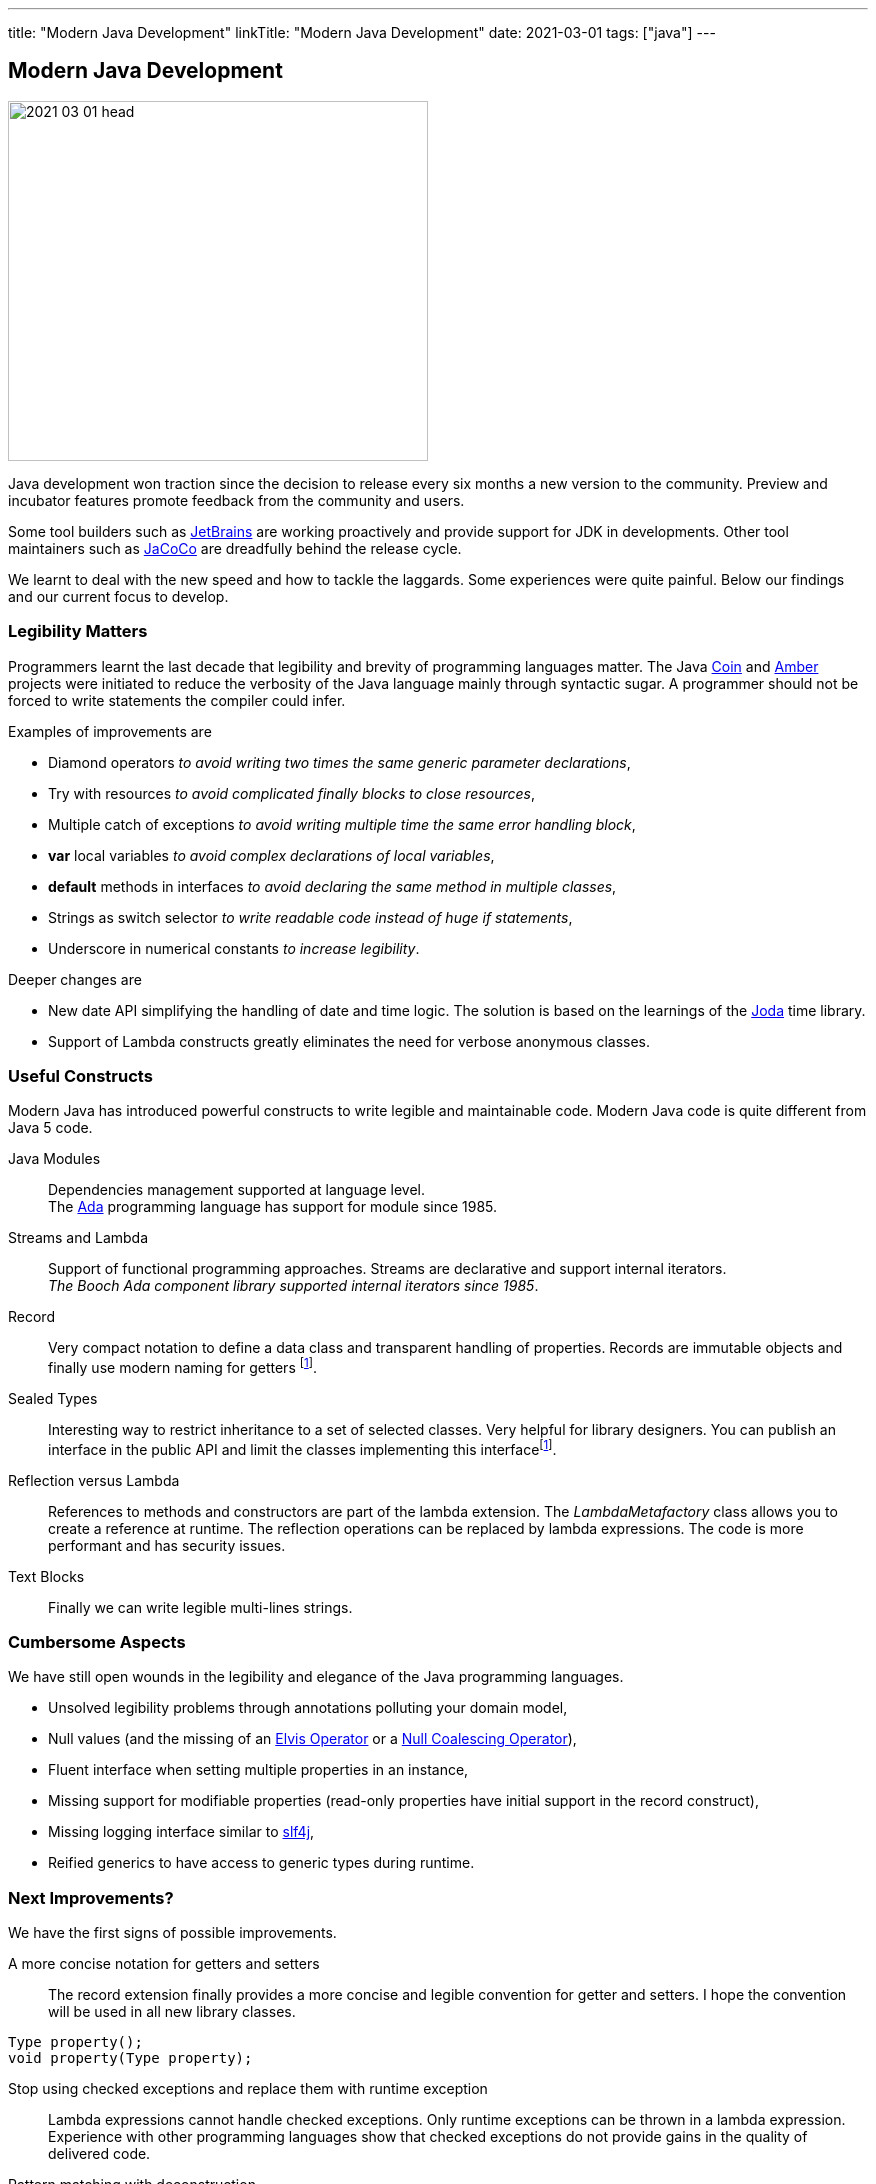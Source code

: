 ---
title: "Modern Java Development"
linkTitle: "Modern Java Development"
date: 2021-03-01
tags: ["java"]
---

== Modern Java Development
:author: Marcel Baumann
:email: <marcel.baumann@tangly.net>
:homepage: https://www.tangly.net/
:company: https://www.tangly.net/[tangly llc]

image::2021-03-01-head.png[width=420,height=360,role=left]
Java development won traction since the decision to release every six months a new version to the community.
Preview and incubator features promote feedback from the community and users.

Some tool builders such as https://www.jetbrains.com/[JetBrains] are working proactively and provide support for JDK in developments.
Other tool maintainers such as https://www.eclemma.org/jacoco/[JaCoCo] are dreadfully behind the release cycle.

We learnt to deal with the new speed and how to tackle the laggards.
Some experiences were quite painful.
Below our findings and our current focus to develop.

=== Legibility Matters

Programmers learnt the last decade that legibility and brevity of programming languages matter.
The Java https://openjdk.java.net/projects/coin/[Coin] and https://openjdk.java.net/projects/amber/[Amber]
projects were initiated to reduce the verbosity of the Java language mainly through syntactic sugar.
A programmer should not be forced to write statements the compiler could infer.

Examples of improvements are

* Diamond operators _to avoid writing two times the same generic parameter declarations_,
* Try with resources _to avoid complicated finally blocks to close resources_,
* Multiple catch of exceptions _to avoid writing multiple time the same error handling block_,
* *var* local variables _to avoid complex declarations of local variables_,
* *default* methods in interfaces _to avoid declaring the same method in multiple classes_,
* Strings as switch selector _to write readable code instead of huge if statements_,
* Underscore in numerical constants _to increase legibility_.

Deeper changes are

* New date API simplifying the handling of date and time logic.
The solution is based on the learnings of the https://www.joda.org/joda-time/[Joda] time library.
* Support of Lambda constructs greatly eliminates the need for verbose anonymous classes.

=== Useful Constructs

Modern Java has introduced powerful constructs to write legible and maintainable code.
Modern Java code is quite different from Java 5 code.

Java Modules::
Dependencies management supported at language level. +
The https://en.wikipedia.org/wiki/Ada_(programming_language)/[Ada] programming language has support for module since 1985.
Streams and Lambda::
Support of functional programming approaches.
Streams are declarative and support internal iterators. +
_The Booch Ada component library supported internal iterators since 1985_.
Record::
Very compact notation to define a data class and transparent handling of properties.
Records are immutable objects and finally use modern naming for getters
footnote:algebraic-types[Records and Sealed Types are the Java implementation for https://en.wikipedia.org/wiki/Algebraic_data_type[Algebraic Data Types].].
Sealed Types::
Interesting way to restrict inheritance to a set of selected classes.
Very helpful for library designers.
You can publish an interface in the public API and limit the classes implementing this interfacefootnote:algebraic-types[].
Reflection versus Lambda::
References to methods and constructors are part of the lambda extension.
The _LambdaMetafactory_ class allows you to create a reference at runtime.
The reflection operations can be replaced by lambda expressions.
The code is more performant and has security issues.
Text Blocks::
Finally we can write legible multi-lines strings.

=== Cumbersome Aspects

We have still open wounds in the legibility and elegance of the Java programming languages.

* Unsolved legibility problems through annotations polluting your domain model,
* Null values (and the missing of an https://en.wikipedia.org/wiki/Elvis_operator[Elvis Operator] or a
https://en.wikipedia.org/wiki/Null_coalescing_operator[Null Coalescing Operator]),
* Fluent interface when setting multiple properties in an instance,
* Missing support for modifiable properties (read-only properties have initial support in the record construct),
* Missing logging interface similar to http://www.slf4j.org/[slf4j],
* Reified generics to have access to generic types during runtime.

=== Next Improvements?

We have the first signs of possible improvements.

A more concise notation for getters and setters::
The record extension finally provides a more concise and legible convention for getter and setters.
I hope the convention will be used in all new library classes.

[source,java]
----
Type property();
void property(Type property);
----

Stop using checked exceptions and replace them with runtime exception::
Lambda expressions cannot handle checked exceptions.
Only runtime exceptions can be thrown in a lambda expression.
Experience with other programming languages show that checked exceptions do not provide gains in the quality of delivered code.
Pattern matching with deconstruction::
First pattern matching constructs are available in switch and if statements.
Discussions are underway to extend pattern matching with object deconstruction.
Value Types::
Value types would be a huge improvement in performance and support of modern processor architecture if the Valhalla product delivers.

The only drawback we have with modern Java development is the sluggish catch-up of open-source tools and libraries.
For example {ref-gradle} needed five years to provide module support in the Java plugin.
Gradle 6.4 was the first version really supporting Java modules.
